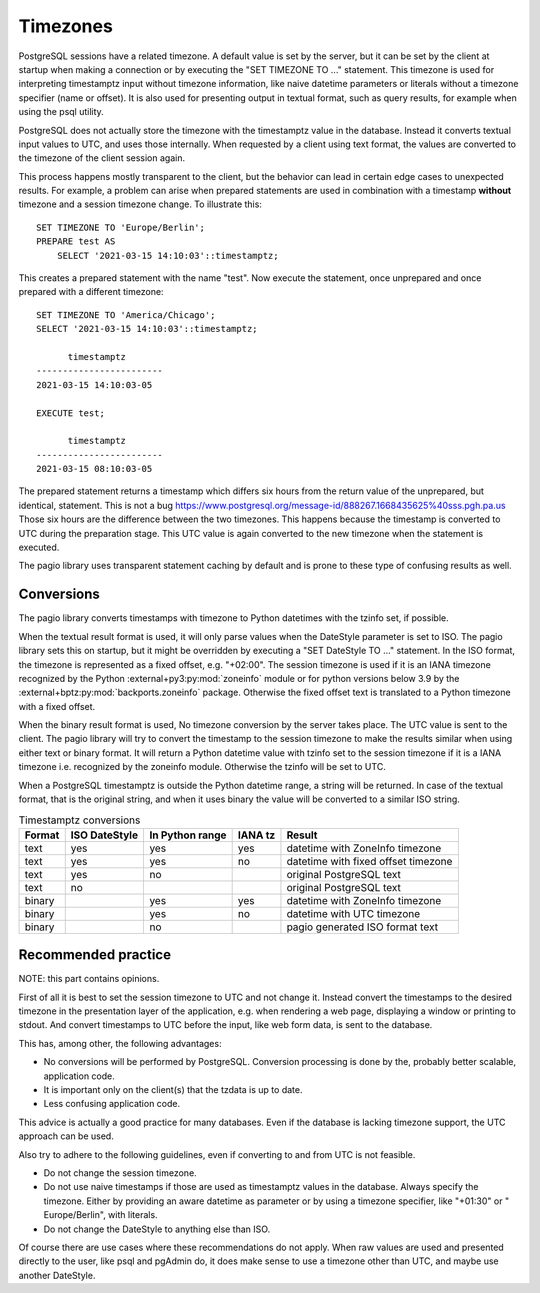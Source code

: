 .. _Timezones:

Timezones
=========

PostgreSQL sessions have a related timezone. A default value is set by the
server, but it can be set by the client at startup when
making a connection or by executing the "SET TIMEZONE TO ..." statement. This
timezone is used for interpreting timestamptz input without timezone
information, like naive datetime parameters or literals without a timezone
specifier (name or offset).
It is also used for presenting output in textual format, such as query results,
for example when using the psql utility.

PostgreSQL does not actually store the timezone with the timestamptz value in
the database. Instead it converts textual input values to UTC, and uses those
internally. When requested by a client using text format, the values are
converted to the timezone of the client session again.

This process happens mostly transparent to the client, but the
behavior can lead in certain edge cases to unexpected results.
For example, a problem can arise when prepared statements are used in
combination with a timestamp **without** timezone and a session timezone
change.
To illustrate this:

::

    SET TIMEZONE TO 'Europe/Berlin';
    PREPARE test AS
        SELECT '2021-03-15 14:10:03'::timestamptz;

This creates a prepared statement with the name "test". Now execute the
statement, once unprepared and once prepared with a different timezone:

::

    SET TIMEZONE TO 'America/Chicago';
    SELECT '2021-03-15 14:10:03'::timestamptz;

          timestamptz
    ------------------------
    2021-03-15 14:10:03-05

    EXECUTE test;

          timestamptz
    ------------------------
    2021-03-15 08:10:03-05

The prepared statement returns a timestamp which differs six hours from the
return value of the unprepared, but identical, statement. This is not a bug
https://www.postgresql.org/message-id/888267.1668435625%40sss.pgh.pa.us
Those six hours are the difference between the two timezones. This happens
because the timestamp is converted to UTC during the preparation stage. This
UTC value is again converted to the new timezone when the statement is
executed.

The pagio library uses transparent statement caching by default and is prone to
these type of confusing results as well.

Conversions
-----------

The pagio library converts timestamps with timezone to Python datetimes with
the tzinfo set, if possible.

When the textual result format is used, it will
only parse values when the DateStyle parameter is set to ISO. The pagio library
sets this on startup, but it might be overridden by executing a
"SET DateStyle TO ..." statement. In the ISO format, the timezone is
represented as a fixed offset, e.g. "+02:00". The session timezone is used if
it is an IANA timezone recognized by the Python
:external+py3:py:mod:`zoneinfo`
module or for python versions below 3.9 by the
:external+bptz:py:mod:`backports.zoneinfo` package. Otherwise the fixed
offset text is translated to a Python timezone with a fixed offset.

When the binary result format is used, No timezone conversion by the server
takes place.
The UTC value is sent to the client. The pagio library will try
to convert the timestamp to the session timezone to make the results similar
when using either text or binary format. It will return a Python datetime value
with tzinfo set to the session timezone if it is a IANA timezone i.e.
recognized by the zoneinfo module.
Otherwise the tzinfo will be set to UTC.

When a PostgreSQL timestamptz is outside the Python datetime range, a string
will be returned. In case of the textual format, that is the original string,
and when it uses binary the value will be converted to a similar ISO string.

.. table:: Timestamptz conversions

  +--------+---------------+-------------------+---------+-------------------------------------+
  | Format | ISO DateStyle | In Python range   | IANA tz | Result                              |
  +========+===============+===================+=========+=====================================+
  | text   |     yes       |    yes            |   yes   | datetime with ZoneInfo timezone     |
  +--------+---------------+-------------------+---------+-------------------------------------+
  | text   |     yes       |      yes          |    no   | datetime with fixed offset timezone |
  +--------+---------------+-------------------+---------+-------------------------------------+
  | text   |     yes       |       no          |         | original PostgreSQL text            |
  +--------+---------------+-------------------+---------+-------------------------------------+
  | text   |      no       |                   |         | original PostgreSQL text            |
  +--------+---------------+-------------------+---------+-------------------------------------+
  | binary |               |      yes          |   yes   | datetime with ZoneInfo timezone     |
  +--------+---------------+-------------------+---------+-------------------------------------+
  | binary |               |      yes          |    no   | datetime with UTC timezone          |
  +--------+---------------+-------------------+---------+-------------------------------------+
  | binary |               |       no          |         | pagio generated ISO format text     |
  +--------+---------------+-------------------+---------+-------------------------------------+


Recommended practice
--------------------

NOTE: this part contains opinions.

First of all it is best to set the session timezone to UTC and not change it.
Instead convert the timestamps to the desired timezone in the presentation
layer of the application, e.g. when rendering a web page, displaying a window
or printing to stdout. And convert timestamps to UTC before the input, like web
form data, is sent to the database.

This has, among other, the following advantages:

- No conversions will be performed by PostgreSQL. Conversion processing
  is done by the, probably better scalable, application code.
- It is important only on the client(s) that the tzdata is up to date.
- Less confusing application code.

This advice is actually a good practice for many databases. Even if the
database is lacking timezone support, the UTC approach can be used.

Also try to adhere to the following guidelines,
even if converting to and from UTC is not feasible.

- Do not change the session timezone.
- Do not use naive timestamps if those are used as timestamptz values in the
  database.
  Always specify the timezone. Either by providing an aware datetime as
  parameter or by using a timezone specifier, like "+01:30" or
  " Europe/Berlin", with literals.
- Do not change the DateStyle to anything else than ISO.

Of course there are use cases where these recommendations do not apply.
When raw values are used and presented directly to the user, like
psql and pgAdmin do, it does make sense to use a timezone other than UTC, and
maybe use another DateStyle.
